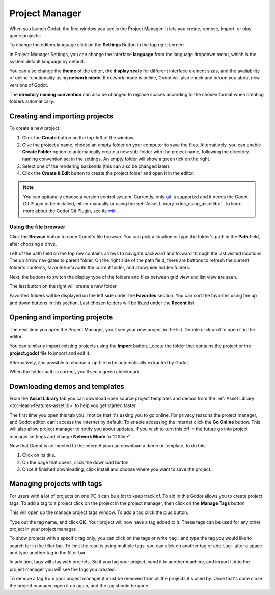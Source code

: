 .. _doc_project_manager:

Project Manager
===============

When you launch Godot, the first window you see is the Project Manager. It lets
you create, remove, import, or play game projects:

.. image:: img/editor_ui_intro_project_manager_01.webp

To change the editors language click on the **Settings** Button in the top right
corner:

.. image:: img/editor_ui_intro_project_manager_02.webp

In Project Manager Settings, you can change the interface **language** from the language
dropdown menu, which is the system default language by default.

You can also change the **theme** of the editor, the **display scale** for different interface 
element sizes, and the availability of online functionality using **network mode**.
If network mode is online, Godot will also check and inform you about new versions of Godot.

The **directory naming convention** can also be changed to replace spaces according to the chosen format 
when creating folders automatically.

.. image:: img/editor_ui_intro_project_manager_10.webp

.. _doc_creating_and_importing_projects:

Creating and importing projects
-------------------------------

To create a new project:

1. Click the **Create** button on the top-left of the window.
2. Give the project a name, choose an empty folder on your computer to save the
   files. Alternatively, you can enable **Create Folder** option to automatically create 
   a new sub-folder with the project name, following the directory naming convention
   set in the settings. An empty folder will show a green tick on the right.
3. Select one of the rendering backends (this can also be changed later).
4. Click the **Create & Edit** button to create the project folder and open it in the editor.

.. image:: img/editor_ui_intro_project_manager_04.webp

.. note:: You can optionally choose a version control system. Currently, only 
	`git <https://git-scm.com>`__ is supported and it needs the Godot Git Plugin to be installed, 
	either manually or using the :ref:`Asset Library <doc_using_assetlib>`. To learn more about the Godot Git Plugin, see its `wiki <https://github.com/godotengine/godot-git-plugin/wiki>`__.

Using the file browser
~~~~~~~~~~~~~~~~~~~~~~

Click the **Browse** button to open Godot's file browser.
You can pick a location or type the folder's path in the **Path** field, after choosing a drive.

Left of the path field on the top row contains arrows to navigate backward and forward through the last
visited locations.
The up arrow navigates to parent folder.
On the right side of the path field, there are buttons to refresh the current folder's contents,
favorite/unfavorite the current folder, and show/hide hidden folders.

Next, the buttons to switch the display type of the folders and files between grid view and list view
are seen.

The last button on the right will create a new folder.

Favorited folders will be displayed on the left side under the **Favorites** section. You can sort the
favorites using the up and down buttons in this section.
Last chosen folders will be listed under the **Recent** list.

.. image:: img/editor_ui_intro_project_manager_05.webp

Opening and importing projects
------------------------------

The next time you open the Project Manager, you'll see your new project in the
list. Double click on it to open it in the editor.

.. image:: img/editor_ui_intro_project_manager_06.webp

You can similarly import existing projects using the **Import** button. Locate the
folder that contains the project or the **project.godot** file to import and
edit it.

.. image:: img/editor_ui_intro_project_manager_08.webp

Alternatively, it is possible to choose a zip file to be automatically extracted by Godot.

When the folder path is correct, you'll see a green checkmark.

.. image:: img/editor_ui_intro_project_manager_09.webp

.. _doc_project_manager_downloading_demos:

Downloading demos and templates
-------------------------------

From the **Asset Library** tab you can download open source project
templates and demos from the :ref:`Asset Library <toc-learn-features-assetlib>` to help
you get started faster.

The first time you open this tab you'll notice that it's asking you to go online.
For privacy reasons the project manager, and Godot editor, can't access the internet
by default. To enable accessing the internet click the **Go Online** button. This will
also allow project manager to notify you about updates. If you wish to turn this off
in the future go into project manager settings and change **Network Mode** to "Offline"

Now that Godot is connected to the internet you can download a demo or template, to
do this:

1. Click on its title.
2. On the page that opens, click the download button.
3. Once it finished downloading, click install and choose where you want to save
   the project.

.. image:: img/editor_ui_intro_project_manager_03.webp

Managing projects with tags
---------------------------

For users with a lot of projects on one PC it can be a lot to keep track of. To aid
in this Godot allows you to create project tags. To add a tag to a project click on the
project in the project manager, then click on the **Manage Tags** button

.. image:: img/editor_ui_intro_project_manager_11.webp

This will open up the manage project tags window. To add a tag click the plus button.

.. image:: img/editor_ui_intro_project_manager_12.webp

Type out the tag name, and click **OK**. Your project will now have a tag added to it.
These tags can be used for any other project in your project manager.

To show projects with a specific tag only, you can click on the tags or write ``tag:`` 
and type the tag you would like to search for in the filter bar. To limit the results 
using multiple tags, you can click on another tag or add ``tag:`` after 
a space and type another tag in the filter bar.

In addition, tags will stay with projects. So if you tag your project, send it to 
another machine, and import it into the project manager you will see the tags
you created.

To remove a tag from your project manager it must be removed from all the projects it's
used by. Once that's done close the project manager, open it up again, and the tag should
be gone.
